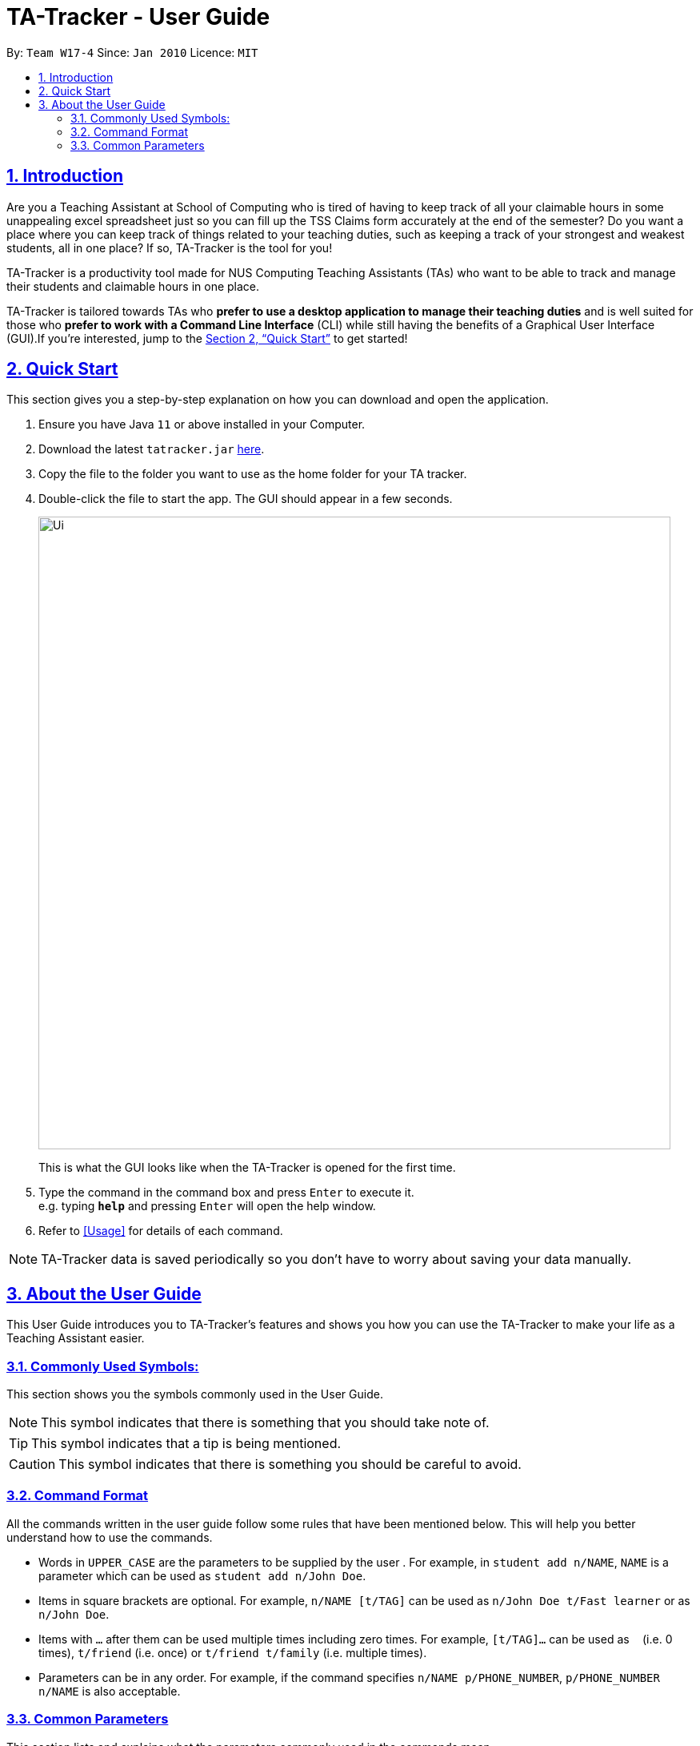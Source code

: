 = TA-Tracker - User Guide
:site-section: UserGuide
:toc:
:toc-title:
:toc-placement: preamble
:toclevels: 3
:sectnums:
:sectnumlevels: 4
:sectlinks:
:sectanchors:
:imagesDir: images
:stylesDir: stylesheets
:xrefstyle: full
:experimental:
ifdef::env-github[]
:tip-caption: :bulb:
:note-caption: :information_source:
endif::[]
:repoURL: https://github.com/AY1920S2-CS2103T-W17-4/main/

By: `Team W17-4`      Since: `Jan 2010`      Licence: `MIT`

== Introduction

Are you a Teaching Assistant at School of Computing who is tired of having to keep
track of all your claimable hours in some unappealing excel spreadsheet just so you
can fill up the TSS Claims form accurately at the end of the semester? Do you want
a place where you can keep track of things related to your teaching duties, such as
keeping a track of your strongest and weakest students, all in one place? If so,
TA-Tracker is the tool for you!

TA-Tracker is a productivity tool made for NUS Computing Teaching Assistants (TAs)
who want to be able to track and manage their students and claimable
hours in one place.

TA-Tracker is tailored towards TAs who *prefer to use a desktop application to
manage their teaching duties* and is well suited for those who *prefer to work with a Command
Line Interface* (CLI) while still having the benefits of a Graphical User Interface
(GUI).If you're interested, jump to the <<Quick Start>> to get started!

== Quick Start

This section gives you a step-by-step explanation on how you can download and open
the application.

.  Ensure you have Java `11` or above installed in your Computer.
.  Download the latest `tatracker.jar` link:{repoURL}/releases[here].
.  Copy the file to the folder you want to use as the home folder for your TA tracker.
.  Double-click the file to start the app. The GUI should appear in a few seconds.

+
image::Ui.png[width="790"]
This is what the GUI looks like when the TA-Tracker is opened for the first time.
+
.  Type the command in the command box and press kbd:[Enter] to execute it. +
e.g. typing *`help`* and pressing kbd:[Enter] will open the help window.

.  Refer to <<Usage>> for details of each command.

NOTE: TA-Tracker data is saved periodically so you don't have to worry about saving
your data manually.

== About the User Guide
This User Guide introduces you to TA-Tracker's features and shows you how you can use
the TA-Tracker to make your life as a Teaching Assistant easier.

=== Commonly Used Symbols:
This section shows you the symbols commonly used in the User Guide.

[NOTE]
====
This symbol indicates that there is something that you should take note of.
====

[TIP]
====
This symbol indicates that a tip is being mentioned.
====

[CAUTION]
====
This symbol indicates that there is something you should be careful to avoid.
====

=== Command Format

All the commands written in the user guide follow some rules that have been mentioned
below. This will help you better understand how to use the commands.

====
* Words in `UPPER_CASE` are the parameters to be supplied by the user .
For example, in `student add n/NAME`, `NAME` is a parameter which can be used as `student add n/John Doe`.
* Items in square brackets are optional.
For example, `n/NAME [t/TAG]` can be used as `n/John Doe t/Fast learner` or as `n/John Doe`.
* Items with `…`​ after them can be used multiple times including zero times.
For example, `[t/TAG]...` can be used as `{nbsp}` (i.e. 0 times), `t/friend` (i.e. once) or
`t/friend t/family` (i.e. multiple times).
* Parameters can be in any order.
For example, if the command specifies `n/NAME p/PHONE_NUMBER`, `p/PHONE_NUMBER n/NAME` is also acceptable.
====

=== Common Parameters

This section lists and explains what the parameters commonly used in the commands mean.

[width="%",cols="20%,<40,40,options="header",]
|=======================================================================
|Parameter | Explanation | Examples

| `PAGE_NAME` | This refers to the different tab names. | *students* - to indicate the
Student View

*sessions* - to indicate the Session View

*claims* - to indicate the Claim View

|`INDEX` | Indicates the position of an item in a list | *1* - refers to the
first item in a list

| `MATRIC_NUMBER` | Refers to the matriculation number of a student.

It must start with an A, have 7 numbers in between and end with an alphabet.

| *A0123456X*

|`MOD_CODE` | Refers to the unique code given to the module.

You can personalise this and give it your own code. However, we recommend you
use the module's code.

| *CS2103T*

| `NAME` | Depending on the command, this could either refer to the student's name
or the module's name. | *John Doe* or *Software Engineering*

| `GROUP_CODE` | Refers to the unique code given to the group.

You can personalise this and create your own code. However, we recommend that you use
the group's code assigned by SoC | *G06*

| `NEW_GROUP_CODE` |
|=======================================================================

* `MOD_CODE` - the unique code for the module
* `NAME` - based on the command, this could mean student name or module name
* `GROUP_CODE` - the unique code for the group
* `NEW_GROUP_CODE` - the new group code
* `GROUP_TYPE` - could be one of the following:
** tutorial
** lab
** recitations
** other
* `NEW_GROUP_TYPE` - the new group type you want to change it to
* `SORT_TYPE` - could be one of the following:
** alphabetically
** by rating (ascending order)
** by rating (descending order)
** by matric number (ascending order)
* `SESSION_TYPE` - Could be one of the following:
** consult - consultations
** tutorial - tutorials
** grading - grading assessments
** prep - class preparation
** todo - other tasks and notes
** lab - lab
*`NOTES` - Extra description, note taking
* `START`, `END` - a time parameter, in the following format: HH:mm
* `DATE` - a date parameter, in the following format: dd-MM-yyyy
*`WEEK` - indicates the recurring period of sessions
* `->` - indicates that the command has more parameters than specified. These missing parameters will stated in a later section of the guide.
* `./` - indicates the presence of a tag that will be specified in a later section of the guide.
====

[[Layout]]
== Layout
This is a brief overview of the layout of the TA-Tracker. The TA-Tracker is divided
into three different views - the Student View, the Session View and the Claims View.

=== Student View
Under the students tab, the Student View is used to show you the students that you're teaching. The students
have been grouped according to module and group. The Student View has been divided into
three sections.

The first section shows a list of all the modules that you are a teaching
assistant for.

The second section shows a list of all groups in a module of your choice.
If you haven't chosen anything, by default you will be shown the groups of the module
in the first index in the list of modules.

The third section shows a list of all students in the group of your choice. If you
haven't chosen anything, by default you will be shown the students of the group in the
first index in the list of groups.

The purpose of the student view is to allow you to keep track of your students. It will
show you information such as student name, matriculation number, ratings you have given
the student and contact details such as email and telegram id.

=== Session View
Under the sessions tab, the Session View contains a list of the upcoming sessions
that you haven't done yet.

The sessions will be automatically sorted by their date.

=== Claims View
Under the claims tab, the Claim View contains a list of all the claimable duties you
have completed so far.

The purpose of this view is to allow a you to keep track of all your claims so
you can easily enter it into the TSS claims form at the end of the semester.
It tracks all the sessions you have completed.

[[Usage]]
== Usage
You can interact with TA-Tracker using the following commands.

[NOTE]
====
As you type a command:

* *valid inputs* will be highlighted in green
* *invalid inputs* will be highlighted in red

Furthermore, you will see the help information for the command that you are typing out.
====


=== Navigation

==== Viewing help : `help`

Format: `help`

==== Changing tabs : `goto`

TODO - NOT IMPLEMENTED YET

==== Exiting the program : `exit`

Exits the program. +
Format: `exit`

=== Student View

[[AddModule]]
==== Adding a Module `module add`

Adds a new module to the TA-Tracker.

When a new module is created, the Student View will show the groups
and students of the new module (which will initially be empty lists).

Format: `module add m/MOD_CODE n/NAME`

[NOTE]
====
No module with the given module code should exist in the TA-Tracker before you add
a new module.
====

====
Examples:

* `module add m/CS2103 n/Software Engineering`
+
Adds a module with the module code CS2103 and name 'Software Engineering'
to the TA-Tracker.
====

[[DeleteModule]]
==== Deleting a Module `module delete`

Deletes a module from the TA-Tracker.

When a module is deleted, the Student View will go back to its default
setting and show the details for the first module and first group in the
TA-Tracker. If there is no module and no group, it will show empty lists.

When a module is deleted, all groups, students and sessions associated with
the module will also be deleted.

Format: `module delete m/MOD_CODE`

[NOTE]
====
A module with the given module code must exist in the TA-Tracker before
you delete it.
====

====
Examples:

* `module delete m/CS2103`
+
Deletes the module with the module code CS2103 from the TA-Tracker.
====

[[EditModule]]
==== Editing a Module `module edit`

Edits a module in the TA-Tracker.

When a module is edited, the Student View will show the groups of the module and
the students of the first group of the module. If the module doesn't have any groups
or students, empty lists will be shown instead.

Editing a module can only be used to change the name of the module. Module code can't
be changed. Editing a module doesn't affect the students and groups inside the module.

Format: `module edit m/MOD_CODE n/NEW NAME`

[NOTE]
====
A module with the given module code must exist in the TA-Tracker before you edit it.
====

====
Examples:

* `module edit m/CS2103 n/Software Engineering`
+
Changes the name of the module with module code CS2103 to 'Software Engineering'.
====

[[AddGroup]]
==== Adding a Group `group add`

Adds a new group to the TA-Tracker.

When a new group is created, the Student View will show the groups of the module
this new group belongs to and students of the new group (which will initially be an empty list).

Format: `group add g/GROUP_CODE m/MOD_CODE t/GROUP_TYPE`

[NOTE]
====
[horizontal]
* A module with the given module code must exist in the TA-Tracker before
you add a group to it.

* No group with the given group code should exist inside the module.
====

====
Examples:

* `group add g/G03 m/CS2103 t/tutorial`
+
Adds a group with the group code G03 which is a tutorial inside the module that
has module code CS2103.
====

[[DeleteGroup]]
==== Deleting a Group `group delete`
Deletes a group from the TA-Tracker.

When a group is deleted, the Student View will go back to its default
setting and show the details for the first module and first group in the
TA-Tracker. If there is no group in the module, it will show the empty lists.

When a group is deleted from the TA-Tracker, all students in the group are also deleted.

Format: `group delete g/GROUP_CODE m/MOD_CODE`

[NOTE]
====
[horizontal]
* A module with the given module code must exist in the TA-Tracker before
you delete a group from it.

* A group with the given group code must exist inside the module before you can delete it.
====

====
Examples:

* `group delete g/G03 m/CS2103`
+
Deletes the group with the group code G03 from the module that
has module code CS2103.
====

[[EditGroup]]
==== Editing a Group `group edit`

Edits a group in the TA-Tracker.

This command can be used to change the group code and the group type of the group.
The students inside the group will remain intact.

When a group is edited, the Student View will show the groups of the module
the edited group belongs to and students of the edited group.

Format: `group edit g/GROUP_CODE m/MOD_CODE [ng/NEW_GROUP_CODE] [nt/NEW_GROUP_TYPE]`

[NOTE]
====
[horizontal]
* A module with the given module code must exist in the TA-Tracker before
you attempt to edit a group inside it.

* A group with the given group code should exist inside the module before editing it.

* If you are changing the group code, the module shouldn't contain a group with the
new group code.
====

====
Examples:

* `group edit g/G03 m/CS2103 nt/tutorial`
+
Changes the group type of the group with group code G03, inside the module with
module code CS2103, to be a tutorial.
====

[[AddStudent]]
==== Adding a Student `student add`

Adds a new student to the TA-Tracker.

When a new student is added, the Student View will show that the new student
is added into the student list of the provided module group.

Format: `student add id/MATRIC_NUMBER n/NAME m/MOD_CODE g/GROUP_CODE
[e/EMAIL] [r/RATING] [t/TAG]…​`

[NOTE]
====
[horizontal]
* You cannot add a student to a module that does not exist in the TA-Tracker.

* You cannot add a student to a group that does not exist inside the given module.

* You cannot add multiple students with the same matric number inside the same module group.
====

====
Examples:

* `student add id/A0123456J n/Alice m/CS2103 g/G03`
+
Adds the student Alice with the matriculation number `A0123456J``
inside group `G03` of the module `CS2103`.
====

[[DeleteStudent]]
==== Deleting a Student `student delete`

Deletes a student from the TA-Tracker.

When a student is removed, the Student View will show that the student
is removed from the student list of the provided module group.
If there are no more students inside the module group, an empty list will be shown.

Format: `student delete id/MATRIC_NUMBER g/GROUP_CODE m/MOD_CODE`

[NOTE]
====
[horizontal]
* You cannot remove a student from a module that does not exist in the TA-Tracker.

* You cannot remove a student from a group that does not exist inside the given module.

* You cannot remove a student that does not exist inside the given module group.
====
====
Examples:

* `student delete m/A0123456J g/G03 m/CS2103`
+
Deletes the student with the matriculation number `A0123456J` from group `G03` of
the module `CS2103`.
====

[[EditStudent]]
==== Editing a Student `student edit`

Edits a student in the TA-Tracker.

When a student is edited, the Student View will show that the student has been
edited in the student list of the provided module group.

Format: `student edit id/MATRIC_NUMBER m/MOD_CODE g/GROUP_CODE
[n/NAME] [e/EMAIL] [r/RATING] [t/TAG]…​`

[NOTE]
====
[horizontal]
* You cannot edit a student in a module that does not exist in the TA-Tracker.

* You cannot edit a student in a group that does not exist inside the given module.

* You cannot edit a student that does not exist inside the given module group.

* You must edit the student with at least one of the optional fields.
====
[TIP]
====
[horizontal]
* If you edit the tags of a student, the new tags will replace the old tags.

* You can remove all tags from a student with an empty tag +
(i.e. typing `t/` without specifying any tags after it).
====
====
Examples:

* `edit m/A0123456J g/G03 m/CS2103 p/91234567 e/johndoe@example.com`
+
Edits the student with the matriculation number `A0123456J` to have:

** The new phone number `91234567`
** The new email address `johndoe@example.com`

* `edit A9876543K n/Betsy Crower t/`
+
Edits student with the matriculation number `A9876543K` to have:

** The new name `Betsy Crower`
** All existing tags removed
====

[[Sort]]
==== Sorting a Group `sort group`

Sorts the students inside the group you want to sort according to the way you indicate
you want it to be sorted.

The students can be sorted alphabetically, by rating in ascending order, by rating
in descending order and by matriculation number in ascending order.

When a group is sorted, Student View shows the groups of the module the sorted group
belongs to and the students of the group that has been sorted.

Format: `sort group g/GROUP_CODE m/MOD_CODE t/SORT_TYPE`

[NOTE]
====
[horizontal]
* A module with the given module code must exist in the TA-Tracker before
you sort a group inside it.

* A group with the given group code must exist inside the module before you can
sort it.

* To sort alphabetically you can use the following to indicate sort type:
** `alphabetically`
** `alphabetical`
** `alpha`

* To sort by matriculation number, sort type must be `matric`.

* To sort by rating in ascending order, sort type must be `rating asc`.

* To sort by rating in descending order, sort type must be `rating desc`.
====

====
Examples:

* `sort group g/G03 m/CS2103 t/alpha`
+
Sorts the student inside G03 of module CS2103 alphabetically.
====


==== Sorting a Module `sort module`

Sorts the students inside all the groups of the module you want to sort according
to the way you indicate you want it to be sorted.

The students can be sorted alphabetically, by rating in ascending order, by rating
in descending order and by matriculation number in ascending order.

When a module is sorted, Student View shows the groups of the module you sorted and
the students of the first group in the module. If there are no groups in the module,
it will show an empty list.

Format: `sort module m/MOD_CODE t/SORT_TYPE`

[NOTE]
====
[horizontal]
* A module with the given module code must exist in the TA-Tracker before
you sort it.

* To sort alphabetically you can use the following to indicate sort type:
** `alphabetically`
** `alphabetical`
** `alpha`

* To sort by matriculation number, sort type must be `matric`.

* To sort by rating in ascending order, sort type must be `rating asc`.

* To sort by rating in descending order, sort type must be `rating desc`.
====

====
Examples:

* `sort module m/CS2103 t/alpha`
+
Sorts all groups inside the module CS2103 alphabetically.
====

==== Sorting Everything `sort all`

Sorts the students inside all the groups all modules according to the way you indicate
you want everything to be sorted.

The students can be sorted alphabetically, by rating in ascending order, by rating
in descending order and by matriculation number in ascending order.

When all modules are sorted, Student View shows the groups of the first module in the module list
and the students of the first group in the module being shown. If there are no modules
or groups, empty lists will be shown.

Format: `sort all t/SORT_TYPE`

[NOTE]
====
[horizontal]
* To sort alphabetically you can use the following to indicate sort type:
** `alphabetically`
** `alphabetical`
** `alpha`

* To sort by matriculation number, sort type must be `matric`.

* To sort by rating in ascending order, sort type must be `rating asc`.

* To sort by rating in descending order, sort type must be `rating desc`.
====

====
Examples:

* `sort all t/alpha`
+
Sorts all groups inside all modules alphabetically.
====

[[FilterStudent]]
==== Filter `filter`

Filter student helps you find the students in a particular group
and module.

You can filter the students in Student View in the following ways:

****
1. module code and group code `m/` `g/`
2. module code `m/`
****

1. Using both module code and group code will show you the students
inside the group with the given group code of the module specified
by the given module code.

Format: `student filter [m/MOD_CODE] g/GROUP_CODE`

====
Examples:

* `student filter m/cs2103t g/g06`
+
Filters all students in module `CS2103T`, under group `G06`.
====

2. Using just the module code will show you all the students
inside the first group of module specified by the given module code.

Format: `student filter m/MOD_CODE`

====
Examples:

* `student filter m/cs2103t`
+
Filters all the students in module `CS2103T`,
first group of CS2103T that is currently showing in UI.
====

[NOTE]
====
[horizontal]
Keywords are case-insensitive. eg. `cs2103t` is the same as `CS2103T`
====


=== Session View

[[AddSession]]
==== Adding a Session `session add`

Adds a new session.
The new session will be shown under Session View, and it will automatically
be marked as un-done.

Format: `session add m/MOD_CODE [s/START] [e/END] [d/DATE] [w/WEEKS] [t/SESSION_TYPE] [n/NOTES]`


[TIP]
====
If you want to create a session at this point of time, you can leave the start time
`s/START`, end time `e/END` and date `d/DATE` out.
A session of current date and time will be automatically generated.
====

[NOTE]
====
[horizontal]
`NOTES`:: notes for this session (eg: weekly tutorials or prep sessions)
====

====
Examples:

* `session add m/CS2103T s/14:00 e/16:00 d/19-02-2020 t/consultation n/with Alice and Bob`
+
Adds a consultation session on 19 Feb 2020,
from 2pm to 4pm,
with Alice and Bob.

====
==== Deleting a Session `session delete`

Deletes a session. Deleted session will be removed from Session View.

Format: `session delete INDEX`

====
[horizontal]
CAUTION: Do not confuse delete and done session commands.
====

====
Examples:

* `session delete 3`
+
Deletes the third session from Session View.
====

==== Editing a Session `session edit`
TODO - ADD DETAILS

==== Marking a Session as Done `session done`

Labels a session as done.
If the session is claimable, it will appear as a new claim in the TSS view.

Format: `session done INDEX`

Marks the session with the given unique session identifier as done.

====
Examples:

* `done 25` +
Marks the session with the unique session id of 25 as done.
====

==== Filter `filter`

Filters sessions that have not been done yet.

You should be specific when filtering sessions.
Using specific command to return you all the filtered results containing
the keyword. Using more than one command will return you the filtered results
from each command.

All sessions with matching keywords are displayed.
Keyword is case-insensitive.

Format: `session filter [m/MOD_CODE] [t/SESSION_TYPE] [d/DATE]`

====
Example:

* `session filter m/CS2103T`
+
All un-done sessions with module code `CS2103T` are displayed.

* `session filter m/CS2030T t/tutorial d/2020-03-20`
+
All un-done sessions on `2020-03-20`, with module code  `CS2103T`, session type  ‘Tutorial` will be shown.
====

=== Claims View

==== Filter `filter`

Filters sessions you have completed specified by the module code.

All completed sessions with matching module code are displayed. Keyword is case-insensitive.

Format: `module filter [m/MOD_CODE]

====
Example:

* `module filter m/CS2103T`
+
All completed sessions with module code `CS2103T` are displayed.
====

==== Changing the hourly rate `set`

TODO: EDIT ONCE IMPLEMENTED

Sets the hourly rate for the total income and claim computation.

Format: `set rate AMOUNT`

[NOTE]
====
* AMOUNT is the amount you want to change the hourly rate to.
* To specify in exact dollars, you can write it as just the number (example: 20).
* To specify in exact dollars and cents, write it as a decimal up to 2 decimal places (example: 20.05).
====

Examples:

* `set rate 25` +
Sets the current hourly rate to 25$.

== GLOSSARY


== FAQ

*Q*: How do I transfer my data to another Computer? +
*A*: Install the app in the other computer and overwrite the empty data file it creates with the file that contains the data of your previous TA-Tracker folder.

== Command Summary

TODO: UPDATE ONCE ALL COMMANDS HAVE BEEN WRITTEN ABOUT

=== Student View

==== Module commands
* *Add Module:* `module add m/MOD_CODE`
* *Delete Module:* `module delete m/MOD_CODE`

==== Group commands
* *Add Group:* `group add g/GROUP_CODE m/MOD_CODE`
* *Edit Group:*
* *Delete Group:* `group delete g/GROUP_CODE m/MOD_CODE`

==== Student commands
* *Add Student:* `student add id/MATRIC_NUMBER n/NAME m/MOD_CODE g/GROUP_CODE
[e/EMAIL] [r/RATING] [t/TAG]…​`
* *Delete Student:* `student delete id/MATRIC_NUMBER m/MOD_CODE g/GROUP_CODE`
* *Edit Student:* `student add id/MATRIC_NUMBER m/MOD_CODE g/GROUP_CODE [n/NAME]
[e/EMAIL] [r/RATING] [t/TAG]…​`

==== Others
* *Sort:*
* *Filter:*`student filter m/MOD_CODE [g/GROUP_CODE]`

=== Session View

==== Session commands
* *Add Session:* `session add m/MOD_CODE [s/START] [e/END] [d/DATE] [w/WEEK] [t/SESSION_TYPE] [n/NOTES]`
* *Delete Session:* `session delete INDEX`
* *Edit Session:*
* *Mark as Done:*

==== Others
* *Filter:* `session filter [d/DATE]  [m/MOD_CODE] [t/SESSION_TYPE]`

=== Claims View
* *Set Rate:*
* *Filter:* `module filter m/MOD_CODE`
